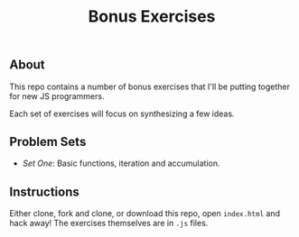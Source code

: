#+TITLE: Bonus Exercises

** About

This repo contains a number of bonus exercises that I'll be putting together for
new JS programmers.

Each set of exercises will focus on synthesizing a few ideas.

** Problem Sets

+ [[set-one.js][Set One]]: Basic functions, iteration and accumulation.

** Instructions

Either clone, fork and clone, or download this repo, open =index.html= and hack
away! The exercises themselves are in =.js= files.
